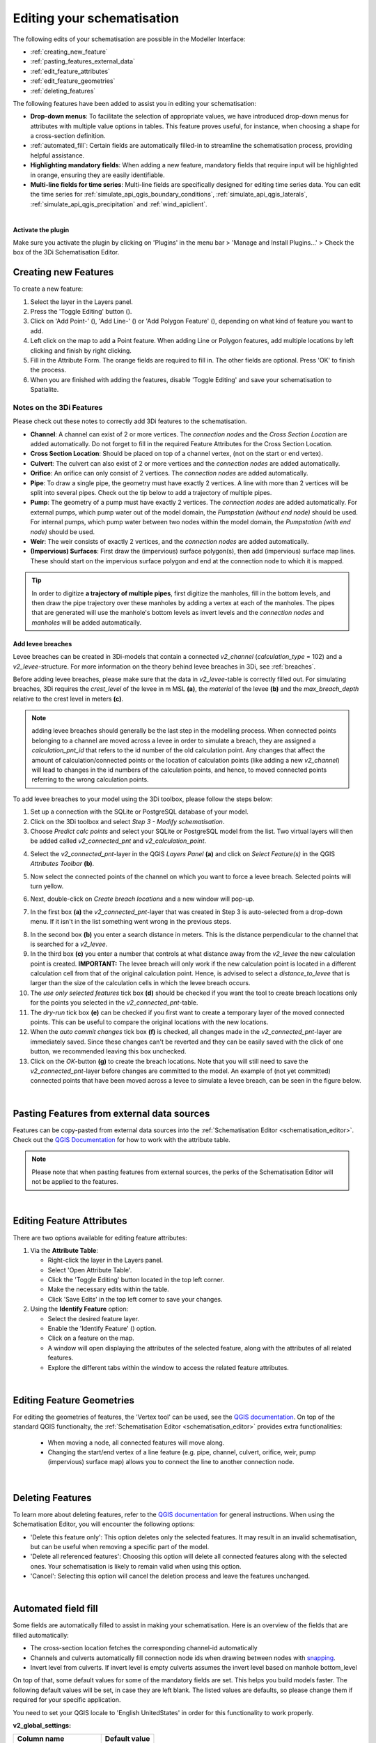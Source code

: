 .. _edit_schematisation:

Editing your schematisation
============================

The following edits of your schematisation are possible in the Modeller Interface:

* :ref:`creating_new_feature`
* :ref:`pasting_features_external_data`
* :ref:`edit_feature_attributes`
* :ref:`edit_feature_geometries`
* :ref:`deleting_features`

The following features have been added to assist you in editing your schematisation:

* **Drop-down menus**: To facilitate the selection of appropriate values, we have introduced drop-down menus for attributes with multiple value options in tables. This feature proves useful, for instance, when choosing a shape for a cross-section definition.
* :ref:`automated_fill`: Certain fields are automatically filled-in to streamline the schematisation process, providing helpful assistance.
* **Highlighting mandatory fields**: When adding a new feature, mandatory fields that require input will be highlighted in orange, ensuring they are easily identifiable.
* **Multi-line fields for time series**: Multi-line fields are specifically designed for editing time series data. You can edit the time series for :ref:`simulate_api_qgis_boundary_conditions`, :ref:`simulate_api_qgis_laterals`, :ref:`simulate_api_qgis_precipitation` and :ref:`wind_apiclient`.

|

**Activate the plugin**

Make sure you activate the plugin by clicking on 'Plugins' in the menu bar > 'Manage and Install Plugins...' > Check the box of the 3Di Schematisation Editor.

.. _creating_new_feature:

Creating new Features 
-----------------------

To create a new feature:

#) Select the layer in the Layers panel.
#) Press the 'Toggle Editing' button (|toggleEditing|).
#) Click on 'Add Point-' (|addPoint|), 'Add Line-' (|addLine|) or 'Add Polygon Feature' (|addPoly|), depending on what kind of feature you want to add.
#) Left click on the map to add a Point feature. When adding Line or Polygon features, add multiple locations by left clicking and finish by right clicking.
#) Fill in the Attribute Form. The orange fields are required to fill in. The other fields are optional. Press 'OK' to finish the process.
#) When you are finished with adding the features, disable 'Toggle Editing' and save your schematisation to Spatialite.

.. _3di_feature_notes:

Notes on the 3Di Features
""""""""""""""""""""""""""
Please check out these notes to correctly add 3Di features to the schematisation.

* **Channel**: A channel can exist of 2 or more vertices. The *connection nodes* and the *Cross Section Location* are added automatically. Do not forget to fill in the required Feature Attributes for the Cross Section Location.

* **Cross Section Location**: Should be placed on top of a channel vertex, (not on the start or end vertex).

* **Culvert**: The culvert can also exist of 2 or more vertices and the *connection nodes* are added automatically.

* **Orifice**: An orifice can only consist of 2 vertices. The *connection nodes* are added automatically.

* **Pipe**: To draw a single pipe, the geometry must have exactly 2 vertices. A line with more than 2 vertices will be split into several pipes. Check out the tip below to add a trajectory of multiple pipes.

* **Pump**: The geometry of a pump must have exactly 2 vertices. The *connection nodes* are added automatically. For external pumps, which pump water out of the model domain, the *Pumpstation (without end node)* should be used. For internal pumps, which pump water between two nodes within the model domain, the *Pumpstation (with end node)* should be used.

* **Weir**: The weir consists of exactly 2 vertices, and the *connection nodes* are added automatically.

* **(Impervious) Surfaces**: First draw the (impervious) surface polygon(s), then add (impervious) surface map lines. These should start on the impervious surface polygon and end at the connection node to which it is mapped.


.. tip::
    In order to digitize **a trajectory of multiple pipes**, first digitize the manholes, fill in the bottom levels, and then draw the pipe trajectory over these manholes by adding a vertex at each of the manholes. 
    The pipes that are generated will use the manhole's bottom levels as invert levels and the *connection nodes* and *manholes* will be added automatically.

.. _addleveebreaches:

Add levee breaches
^^^^^^^^^^^^^^^^^^^

.. VRAAG: is dit een logische plek hiervoor? Zou dit niet meer een tutorial zijn?
.. Ik heb deze tekst zelf niet geschreven, maar heb het idee dat hij nu al veroudert is met v2_ en referenties naar de 3Di toolbox.

Levee breaches can be created in 3Di-models that contain a connected *v2_channel* 
(*calculation_type* = 102) and a *v2_levee*-structure. For more information on the 
theory behind levee breaches in 3Di, see :ref:`breaches`.

Before adding levee breaches, please make sure that the data in *v2_levee*-table is 
correctly filled out. For simulating breaches, 3Di requires the *crest_level* of the 
levee in m MSL **(a)**, the *material* of the levee **(b)** and the *max_breach_depth* 
relative to the crest level in meters **(c)**.

.. image:: image/d_qgisplugin_breach_info_v2_levee_table.png

.. NOTE:: 
    adding levee breaches should generally be the last step in the modelling process. When connected points belonging to a channel are moved across a levee in order to simulate a breach, they are assigned a *calculation_pnt_id* that refers to the id number of the old calculation point. Any changes that affect the amount of calculation/connected points or the location of calculation points (like adding a new *v2_channel*) will lead to changes in the id numbers of the calculation points, and hence, to moved connected points referring to the wrong calculation points.

To add levee breaches to your model using the 3Di toolbox, please follow the steps below:

1. Set up a connection with the SQLite or PostgreSQL database of your model.
2. Click on the 3Di toolbox and select *Step 3 - Modify schematisation*.
3. Choose *Predict calc points* and select your SQLite or PostgreSQL model from the list. Two virtual layers will then be added called *v2_connected_pnt* and *v2_calculation_point*.

.. image:: image/d_qgisplugin_leveebreaches_predict_calc_points.png

4. Select the *v2_connected_pnt*-layer in the QGIS *Layers Panel* **(a)** and click on *Select Feature(s)* in the QGIS *Attributes Toolbar* **(b)**. 

.. image:: image/d_qgisplugin_select_cnn_pnt_layer.png

5. Now select the connected points of the channel on which you want to force a levee breach. Selected points will turn yellow.

.. image:: image/d_qgisplugin_select_levee_points.png

6. Next, double-click on *Create breach locations* and a new window will pop-up.

.. image:: image/d_qgisplugin_create_breach_locs.png

7. In the first box **(a)** the *v2_connected_pnt*-layer that was created in Step 3 is auto-selected from a drop-down menu. If it isn't in the list something went wrong in the previous steps.

.. image:: image/d_qgisplugin_create_breach_locs_window.png

8. In the second box **(b)** you enter a search distance in meters. This is the distance perpendicular to the channel that is searched for a *v2_levee*.
9. In the third box **(c)** you enter a number that controls at what distance away from the *v2_levee* the new calculation point is created. **IMPORTANT:** The levee breach will only work if the new calculation point is located in a different calculation cell from that of the original calculation point. Hence, is advised to select a *distance_to_levee* that is larger than the size of the calculation cells in which the levee breach occurs.
10. The *use only selected features* tick box **(d)** should be checked if you want the tool to create breach locations only for the points you selected in the *v2_connected_pnt*-table.
11. The *dry-run* tick box **(e)** can be checked if you first want to create a temporary layer of the moved connected points. This can be useful to compare the original locations with the new locations.
12. When the *auto commit changes* tick box **(f)** is checked, all changes made in the *v2_connected_pnt*-layer are immediately saved. Since these changes can't be reverted and they can be easily saved with the click of one button, we recommended leaving this box unchecked.
13. Click on the *OK*-button **(g)** to create the breach locations. Note that you will still need to save the *v2_connected_pnt*-layer before changes are committed to the model. An example of (not yet committed) connected points that have been moved across a levee to simulate a levee breach, can be seen in the figure below.

.. image:: image/d_qgisplugin_moved_cnn_points.png


|

.. _pasting_features_external_data:

Pasting Features from external data sources
---------------------------------------------

Features can be copy-pasted from external data sources into the :ref:`Schematisation Editor <schematisation_editor>`. 
Check out the `QGIS Documentation <https://docs.qgis.org/3.28/en/docs/user_manual/working_with_vector/attribute_table.html>`__ for how to work with the attribute table.

.. Note::
    Please note that when pasting features from external sources, the perks of the Schematisation Editor will not be applied to the features. 

|

.. _edit_feature_attributes:

Editing Feature Attributes
----------------------------

There are two options available for editing feature attributes:

1. Via the **Attribute Table**:
   
   - Right-click the layer in the Layers panel.
   - Select 'Open Attribute Table'.
   - Click the 'Toggle Editing' button located in the top left corner.
   - Make the necessary edits within the table.
   - Click 'Save Edits' in the top left corner to save your changes.


2. Using the **Identify Feature** option:
   
   - Select the desired feature layer.
   - Enable the 'Identify Feature' (|idendifyFeature|) option.
   - Click on a feature on the map.
   - A window will open displaying the attributes of the selected feature, along with the attributes of all related features.
   - Explore the different tabs within the window to access the related feature attributes.

|

.. _edit_feature_geometries:

Editing Feature Geometries
----------------------------

For editing the geometries of features, the 'Vertex tool' can be used, see the `QGIS documentation <https://docs.qgis.org/3.28/en/docs/user_manual/working_with_vector/editing_geometry_attributes.html#vertex-tool>`__. On top of the standard QGIS functionalty, the :ref:`Schematisation Editor <schematisation_editor>` provides extra functionalities:

    - When moving a node, all connected features will move along.
    
    - Changing the start/end vertex of a line feature (e.g. pipe, channel, culvert, orifice, weir, pump (impervious) surface map) allows you to connect the line to another connection node.

|

.. _deleting_features:

Deleting Features
-------------------

To learn more about deleting features, refer to the `QGIS documentation <https://docs.qgis.org/3.28/en/docs/user_manual/working_with_vector/editing_geometry_attributes.html#deleting-selected-features>`_ for general instructions. When using the Schematisation Editor, you will encounter the following options:

* 'Delete this feature only': This option deletes only the selected features. It may result in an invalid schematisation, but can be useful when removing a specific part of the model.
* 'Delete all referenced features': Choosing this option will delete all connected features along with the selected ones. Your schematisation is likely to remain valid when using this option.
* 'Cancel': Selecting this option will cancel the deletion process and leave the features unchanged.


.. |toggleEditing| image:: /image/pictogram_toggle_editing.png
    :scale: 90%

.. |addPoint| image:: /image/pictogram_addpoint.png

.. |addLine| image:: /image/pictogram_addline.png

.. |addPoly| image:: /image/pictogram_addpolygon.png

.. |idendifyFeature| image:: /image/pictogram_identify_features.png

|

.. _automated_fill:

Automated field fill 
----------------------

Some fields are automatically filled to assist in making your schematisation. Here is an overview of the fields that are filled automatically:

- The cross-section location fetches the corresponding channel-id automatically
- Channels and culverts automatically fill connection node ids when drawing between nodes with `snapping <https://docs.qgis.org/3.28/en/docs/user_manual/working_with_vector/editing_geometry_attributes.html#snapping-on-custom-grid>`_.
- Invert level from culverts. If invert level is empty culverts assumes the invert level based on manhole bottom_level 

On top of that, some default values for some of the mandatory fields are set. This helps you build models faster. The following default values will be set, in case they are left blank. The listed values are defaults, so please change them if required for your specific application.

You need to set your QGIS locale to 'English UnitedStates' in order for this functionality to work properly.

.. CHECK: Klopt deze lijst nog? alles heet nog v2.

**v2_global_settings:**

============================= ===============
Column name						Default value 
============================= ===============
dem_obstacle_detection				0
dist_calc_points					10000
flooding_threshold					0.001
frict_avg							0
frict_type						2: Manning
guess_dams							0
numerical_settings_id 				1
start_date						today
start_time						today 00:00
table_step_size  					0.01
============================= ===============

**v2_aggregation_settings:**

============================= =========================
Column name						Default value 
============================= =========================
aggregation_in_space			False
============================= =========================


**v2_2d_lateral:**

============================= ===============
Column name						Default value 
============================= ===============
type  							1: surface
============================= ===============

**v2_connection_nodes:**

============================= ===============
Column name						Default value 
============================= ===============
code  							new
============================= ===============


**v2_channel:**

============================= ============================================================
Column name						Default value 
============================= ============================================================
display_name					new
code							new
zoom_category					5
connection_node_start_id		id of connection node on start point (when snapped)
connection_node_end_id			id of connection node on end point (when snapped)
============================= ============================================================


**v2_culvert:**

=============================== ============================================================
Column name						Default value 
=============================== ============================================================
display_name					new
code							new
calculation_type				101: isolated
dist_calc_points				10000
invert_level_start_point		bottom_level of manhole when snapped to one
invert_level_end_point			bottom_level of manhole when snapped to one
frict_type: 					2: Manning
discharge_coefficient_positive	0.8
discharge_coefficient_negative	0.8
zoom_category					4
connection_node_start_id		id of connection node on start point (when snapped)
connection_node_end_id			id of connection node on end point (when snapped)
=============================== ============================================================


**v2_pipe:**

============================= ===============
Column name						Default value 
============================= ===============
display_name					new
code							new
calculation_type				1: isolated
dist_calc_points				10000
friction_type					2: Manning
zoom_category					3
============================= ===============

**v2_simple_infiltration:**

============================= ===============
Column name						Default value 
============================= ===============
display_name  					new
infiltration_surface_option		0
============================= ===============

**v2_weir:**

=============================== ==============================
Column name						Default value 
=============================== ==============================
display_name					new
code							new
crest_type						4: short crested
discharge_coefficient_positive	0.8
discharge_coefficient_negative	0.8
friction_value					0.02
friction_type					2: manning
zoom_category					3
external						True
=============================== ==============================


**v2_orifice:**

=============================== ==============================
Column name						Default value 
=============================== ==============================
display_name					new
code							new
crest_type						4: short crested
discharge_coefficient_positive	0.8
discharge_coefficient_negative	0.8
friction_value					0.02
friction_type					2: Manning
zoom_category					3
=============================== ==============================


**v2_manhole:**

============================= ===============
Column name						Default value 
============================= ===============
display_name					new
code							new
zoom_category					1
manhole_indicator				0: inspection
============================= ===============


**v2_pumpstation:**

============================= ===========================================================================
Column name						Default value 
============================= ===========================================================================
display_name					new
code							new
type 							1: pump behavior is based on water levels on the suction side
zoom_category					3
============================= ===========================================================================


**v2_cross_section_definition:**

============================= ===============
Column name						Default value 
============================= ===============
code  							new
============================= ===============

**v2_cross_section_location:**

============================= ===============
Column name						Default value 
============================= ===============
code  							new
friction_type					2
============================= ===============


**v2_obstacle:**

============================= ===============
Column name						Default value 
============================= ===============
code  							new
============================= ===============


**v2_levee:**

============================= ===============
Column name						Default value 
============================= ===============
code  							new
============================= ===============


**v2_grid_refinement:**

============================= ===============
Column name						Default value 
============================= ===============
display_name					new
code							new
refinement_level				1
============================= ===============


**v2_grid_refinement_area:**

============================= ===============
Column name						Default value 
============================= ===============
display_name					new
code							new
refinement_level				1
============================= ===============


**v2_numerical_settings:**

==================================== =================
Column name								Default value 
==================================== =================
limiter_grad_1d							1
limiter_grad_2d							0
limiter_slope_crossectional_area_2d		0
limiter_slope_friction_2d				0
convergence_cg							0.000000001
convergence_eps							0.00001
use_of_cg								20
max_nonlin_iterations					20
precon_cg								1
integration_method						0
flow_direction_threshold				0.000001
general_numerical_threshold				0.00000001
thin_water_layer_definition				0.05
minimum_friction_velocity				0.05
minimum_surface_area					0.00000001
cfl_strictness_factor_1d				1
cfl_strictness_factor_2d				1
frict_shallow_water_correction  		0
pump_implicit_ratio						1
preissmann_slot							0
==================================== =================


**v2_impervious_surface:**

============================= =========================
Column name						Default value 
============================= =========================
display_name					new
code							new
area							area based on geometry
zoom_category					0
============================= =========================


**v2_surface:**

============================= =========================
Column name						Default value 
============================= =========================
display_name					new
code							new
area							area based on geometry
zoom_category					0
============================= =========================
